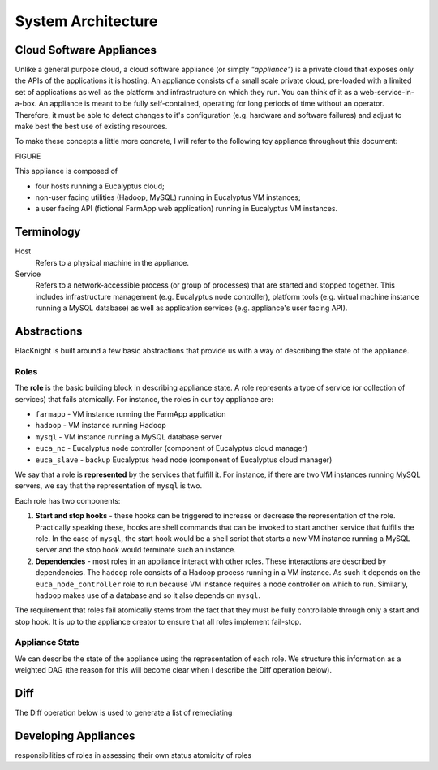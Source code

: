 System Architecture
===================


Cloud Software Appliances
-------------------------

Unlike a general purpose cloud, a cloud software appliance (or simply *"appliance"*) is a private cloud that exposes only the APIs of the applications it is hosting. An appliance consists of a small scale private cloud, pre-loaded with a limited set of applications as well as the platform and infrastructure on which they run. You can think of it as a web-service-in-a-box. An appliance is meant to be fully self-contained, operating for long periods of time without an operator. Therefore, it must be able to detect changes to it's configuration (e.g. hardware and software failures) and adjust to make best the best use of existing resources.

To make these concepts a little more concrete, I will refer to the following toy appliance throughout this document:

FIGURE

This appliance is composed of

* four hosts running a Eucalyptus cloud;
* non-user facing utilities (Hadoop, MySQL) running in Eucalyptus VM instances;
* a user facing API (fictional FarmApp web application) running in Eucalyptus VM instances.


Terminology
-----------

Host
    Refers to a physical machine in the appliance.

Service
    Refers to a network-accessible process (or group of processes) that are started and stopped together. This includes infrastructure management (e.g. Eucalyptus node controller), platform tools (e.g. virtual machine instance running a MySQL database) as well as application services (e.g. appliance's user facing API).

Abstractions
------------

BlacKnight is built around a few basic abstractions that provide us with a way of describing the state of the appliance.


Roles
^^^^^

The **role** is the basic building block in describing appliance state. A role represents a type of service (or collection of services) that fails atomically. For instance, the roles in our toy appliance are:

* ``farmapp`` - VM instance running the FarmApp application
* ``hadoop`` - VM instance running Hadoop
* ``mysql`` - VM instance running a MySQL database server
* ``euca_nc`` - Eucalyptus node controller (component of Eucalyptus cloud manager)
* ``euca_slave`` - backup Eucalyptus head node (component of Eucalyptus cloud manager)

We say that a role is **represented** by the services that fulfill it. For instance, if there are two VM instances running MySQL servers, we say that the representation of ``mysql`` is two.

Each role has two components:

#. **Start and stop hooks** - these hooks can be triggered to increase or decrease the representation of the role. Practically speaking these, hooks are shell commands that can be invoked to start another service that fulfills the role. In the case of ``mysql``, the start hook would be a shell script that starts a new VM instance running a MySQL server and the stop hook would terminate such an instance.

#. **Dependencies** - most roles in an appliance interact with other roles. These interactions are described by dependencies. The ``hadoop`` role consists of a Hadoop process running in a VM instance. As such it depends on the ``euca_node_controller`` role to run because VM instance requires a node controller on which to run. Similarly, ``hadoop`` makes use of a database and so it also depends on ``mysql``.

The requirement that roles fail atomically stems from the fact that they must be fully controllable through only a start and stop hook. It is up to the appliance creator to ensure that all roles implement fail-stop.

Appliance State
^^^^^^^^^^^^^^^

We can describe the state of the appliance using the representation of each role. We structure this information as a weighted DAG (the reason for this will become clear when I describe the Diff operation below).


Diff
----

The Diff operation below is used to generate a list of remediating


Developing Appliances
---------------------

responsibilities of roles in assessing their own status
atomicity of roles